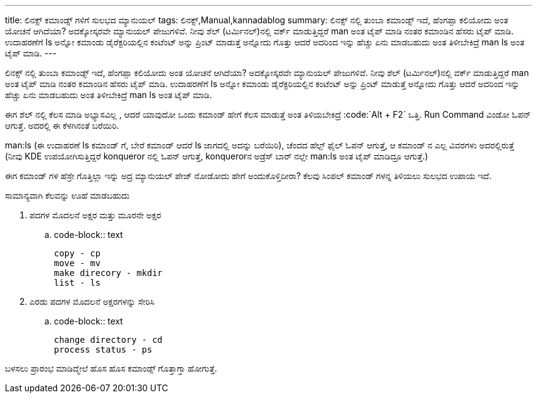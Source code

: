 ---
title: ಲಿನಕ್ಸ್ ಕಮಾಂಡ್ಸ್ ಗಳಿಗೆ ಸುಲಭದ ಮ್ಯಾನುಯಲ್
tags: ಲಿನಕ್ಸ್,Manual,kannadablog
summary: ಲಿನಕ್ಸ್ ನಲ್ಲಿ   ತುಂಬಾ  ಕಮಾಂಡ್ಸ್  ಇದೆ, ಹೆಂಗಪ್ಪಾ ಕಲಿಯೋದು ಅಂತ ಯೋಚನೆ ಆಗಿದೆಯಾ? ಅದಕ್ಕೋಸ್ಕರವೇ ಮ್ಯಾನುಯಲ್ ಪೇಜುಗಳಿವೆ. ನೀವು ಶೆಲ್ (ಟರ್ಮಿನಲ್)ನಲ್ಲಿ ವರ್ಕ್ ಮಾಡುತ್ತಿದ್ದರೆ  man ಅಂತ ಟೈಪ್ ಮಾಡಿ ನಂತರ ಕಮಾಂಡಿನ ಹೆಸರು ಟೈಪ್ ಮಾಡಿ. ಉದಾಹರಣೆಗೆ   ls ಅನ್ನೋ  ಕಮಾಂಡು  ಡೈರೆಕ್ಟರಿಯಲ್ಲಿನ  ಕಂಟೆಂಟ್ ಅನ್ನು  ಪ್ರಿಂಟ್ ಮಾಡುತ್ತೆ ಅನ್ನೋದು ಗೊತ್ತು  ಆದರೆ  ಅದರಿಂದ ಇನ್ನು ಹೆಚ್ಚು ಏನು ಮಾಡಬಹುದು ಅಂತ ತಿಳೀಬೇಕಿದ್ರೆ  man ls ಅಂತ ಟೈಪ್ ಮಾಡಿ.
---

ಲಿನಕ್ಸ್ ನಲ್ಲಿ   ತುಂಬಾ  ಕಮಾಂಡ್ಸ್  ಇದೆ, ಹೆಂಗಪ್ಪಾ ಕಲಿಯೋದು ಅಂತ ಯೋಚನೆ ಆಗಿದೆಯಾ? ಅದಕ್ಕೋಸ್ಕರವೇ ಮ್ಯಾನುಯಲ್ ಪೇಜುಗಳಿವೆ. ನೀವು ಶೆಲ್ (ಟರ್ಮಿನಲ್)ನಲ್ಲಿ ವರ್ಕ್ ಮಾಡುತ್ತಿದ್ದರೆ  man ಅಂತ ಟೈಪ್ ಮಾಡಿ ನಂತರ ಕಮಾಂಡಿನ ಹೆಸರು ಟೈಪ್ ಮಾಡಿ. ಉದಾಹರಣೆಗೆ   ls ಅನ್ನೋ  ಕಮಾಂಡು  ಡೈರೆಕ್ಟರಿಯಲ್ಲಿನ  ಕಂಟೆಂಟ್ ಅನ್ನು  ಪ್ರಿಂಟ್ ಮಾಡುತ್ತೆ ಅನ್ನೋದು ಗೊತ್ತು  ಆದರೆ  ಅದರಿಂದ ಇನ್ನು ಹೆಚ್ಚು ಏನು ಮಾಡಬಹುದು ಅಂತ ತಿಳೀಬೇಕಿದ್ರೆ  man ls ಅಂತ ಟೈಪ್ ಮಾಡಿ.

ಈಗ ಶೆಲ್ ನಲ್ಲಿ  ಕೆಲಸ ಮಾಡಿ ಅಭ್ಯಾಸವಿಲ್ಲ , ಆದರೆ ಯಾವುದೋ ಒಂದು ಕಮಾಂಡ್  ಹೇಗೆ ಕೆಲಸ ಮಾಡುತ್ತೆ ಅಂತ ತಿಳಿಯಬೇಕಿದ್ರೆ
:code:`Alt + F2` ಒತ್ತಿ. Run Command ವಿಂಡೋ ಓಪನ್ ಆಗುತ್ತೆ. ಅದರಲ್ಲಿ  ಈ ಕೆಳಗಿನಂತೆ ಬರೆಯಿರಿ.

man:ls  (ಈ ಉದಾಹರಣೆ  ls ಕಮಾಂಡ್ ಗೆ, ಬೇರೆ ಕಮಾಂಡ್ ಆದರೆ  ls ಜಾಗದಲ್ಲಿ ಅದನ್ನು  ಬರೆಯಿರಿ), ಚೆಂದದ ಹೆಲ್ಪ್  ಫೈಲ್ ಓಪನ್ ಆಗುತ್ತೆ, ಆ  ಕಮಾಂಡ್ ನ ಎಲ್ಲ ವಿವರಗಳು ಅದರಲ್ಲಿರುತ್ತೆ  (ನೀವು  KDE ಉಪಯೋಗಿಸುತ್ತಿದ್ದರೆ  konqueror ನಲ್ಲಿ ಓಪನ್ ಆಗುತ್ತೆ, konquerorನ ಅಡ್ರೆಸ್ ಬಾರ್ ನಲ್ಲೇ  man:ls ಅಂತ   ಟೈಪ್ ಮಾಡಿದ್ರೂ  ಆಗುತ್ತೆ.)

ಈಗ  ಕಮಾಂಡ್ ಗಳ ಹೆಸ್ರೇ ಗೊತ್ತಿಲ್ಲಾ  ಇನ್ನು  ಅದ್ರ ಮ್ಯಾನುಯಲ್ ಪೇಜ್ ನೋಡೋದು ಹೇಗೆ   ಅಂದುಕೊಳ್ತಿದೀರಾ? ಕೆಲವು  ಸಿಂಪಲ್ ಕಮಾಂಡ್ ಗಳನ್ನ ತಿಳಿಯಲು ಸುಲಭದ ಉಪಾಯ ಇದೆ.

ಸಾಮಾನ್ಯವಾಗಿ  ಕೆಲವನ್ನು  ಊಹೆ ಮಾಡಬಹುದು

1. ಪದಗಳ ಮೊದಲನೆ ಅಕ್ಷರ ಮತ್ತು ಮೂರನೇ  ಅಕ್ಷರ

.. code-block:: text

    copy - cp
    move - mv
    make direcory - mkdir
    list - ls

2. ಎರಡು ಪದಗಳ ಮೊದಲನೆ ಅಕ್ಷರಗಳನ್ನು ಸೇರಿಸಿ

.. code-block:: text

    change directory - cd
    process status - ps

ಬಳಸಲು  ಪ್ರಾರಂಭ  ಮಾಡಿದ್ಮೇಲೆ  ಹೊಸ ಹೊಸ ಕಮಾಂಡ್ಸ್  ಗೊತ್ತಾಗ್ತಾ ಹೋಗುತ್ತೆ. 
